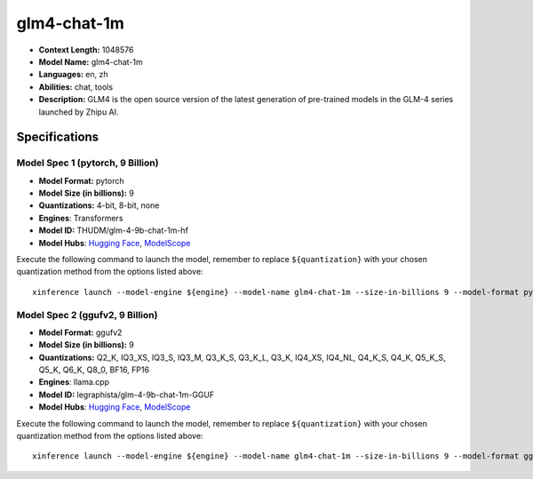 .. _models_llm_glm4-chat-1m:

========================================
glm4-chat-1m
========================================

- **Context Length:** 1048576
- **Model Name:** glm4-chat-1m
- **Languages:** en, zh
- **Abilities:** chat, tools
- **Description:** GLM4 is the open source version of the latest generation of pre-trained models in the GLM-4 series launched by Zhipu AI.

Specifications
^^^^^^^^^^^^^^


Model Spec 1 (pytorch, 9 Billion)
++++++++++++++++++++++++++++++++++++++++

- **Model Format:** pytorch
- **Model Size (in billions):** 9
- **Quantizations:** 4-bit, 8-bit, none
- **Engines**: Transformers
- **Model ID:** THUDM/glm-4-9b-chat-1m-hf
- **Model Hubs**:  `Hugging Face <https://huggingface.co/THUDM/glm-4-9b-chat-1m-hf>`__, `ModelScope <https://modelscope.cn/models/ZhipuAI/glm-4-9b-chat-1m-hf>`__

Execute the following command to launch the model, remember to replace ``${quantization}`` with your
chosen quantization method from the options listed above::

   xinference launch --model-engine ${engine} --model-name glm4-chat-1m --size-in-billions 9 --model-format pytorch --quantization ${quantization}


Model Spec 2 (ggufv2, 9 Billion)
++++++++++++++++++++++++++++++++++++++++

- **Model Format:** ggufv2
- **Model Size (in billions):** 9
- **Quantizations:** Q2_K, IQ3_XS, IQ3_S, IQ3_M, Q3_K_S, Q3_K_L, Q3_K, IQ4_XS, IQ4_NL, Q4_K_S, Q4_K, Q5_K_S, Q5_K, Q6_K, Q8_0, BF16, FP16
- **Engines**: llama.cpp
- **Model ID:** legraphista/glm-4-9b-chat-1m-GGUF
- **Model Hubs**:  `Hugging Face <https://huggingface.co/legraphista/glm-4-9b-chat-1m-GGUF>`__, `ModelScope <https://modelscope.cn/models/LLM-Research/glm-4-9b-chat-1m-GGUF>`__

Execute the following command to launch the model, remember to replace ``${quantization}`` with your
chosen quantization method from the options listed above::

   xinference launch --model-engine ${engine} --model-name glm4-chat-1m --size-in-billions 9 --model-format ggufv2 --quantization ${quantization}

